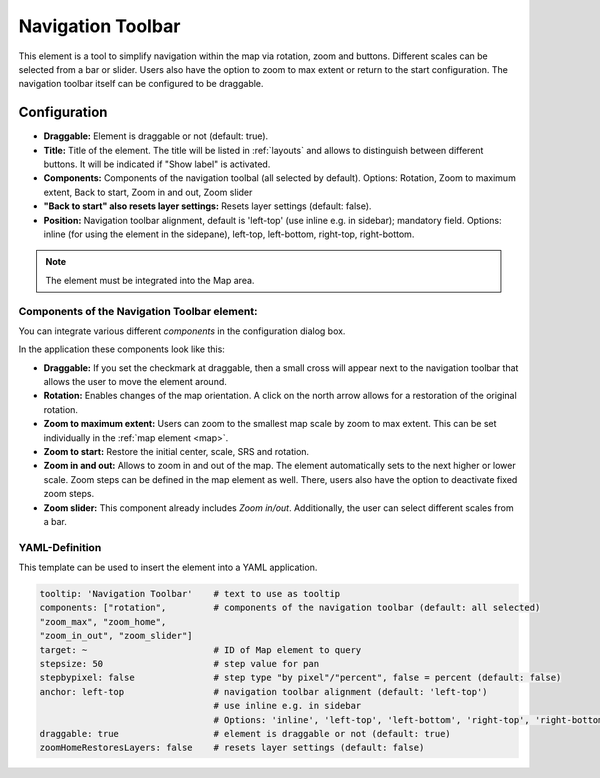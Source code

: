 .. _navigation_toolbar:

Navigation Toolbar
******************

This element is a tool to simplify navigation within the map via rotation, zoom and buttons. Different scales can be selected from a bar or slider. Users also have the option to zoom to max extent or return to the start configuration. The navigation toolbar itself can be configured to be draggable.

.. image:: ../../../figures/navigation_toolbar.png
     :scale: 80

Configuration
=============

.. image:: ../../../figures/navigation_toolbar_configuration.png
     :scale: 70

* **Draggable:** Element is draggable or not (default: true).
* **Title:** Title of the element. The title will be listed in :ref:`layouts` and allows to distinguish between different buttons. It will be indicated if "Show label" is activated.
* **Components:** Components of the navigation toolbal (all selected by default). Options: Rotation, Zoom to maximum extent, Back to start, Zoom in and out, Zoom slider
* **"Back to start" also resets layer settings:** Resets layer settings (default: false).
* **Position:** Navigation toolbar alignment, default is 'left-top' (use inline e.g. in sidebar); mandatory field. Options: inline (for using the element in the sidepane), left-top, left-bottom, right-top, right-bottom.

.. note:: The element must be integrated into the Map area.


Components of the Navigation Toolbar element:
---------------------------------------------

You can integrate various different *components* in the configuration dialog box.

In the application these components look like this:

.. image:: ../../../figures/navigationtoolbar_features.png
     :scale: 80

* **Draggable:** If you set the checkmark at draggable, then a small cross will appear next to the navigation toolbar that allows the user to move the element around.
* **Rotation:** Enables changes of the map orientation. A click on the north arrow allows for a restoration of the original rotation.
* **Zoom to maximum extent:** Users can zoom to the smallest map scale by zoom to max extent. This can be set individually in the :ref:`map element <map>`.
* **Zoom to start:** Restore the initial center, scale, SRS and rotation.
* **Zoom in and out:** Allows to zoom in and out of the map. The element automatically sets to the next higher or lower scale. Zoom steps can be defined in the map element as well. There, users also have the option to deactivate fixed zoom steps.
* **Zoom slider:** This component already includes *Zoom in/out*. Additionally, the user can select different scales from a bar.

YAML-Definition
---------------

This template can be used to insert the element into a YAML application.

.. code-block:: yaml

   tooltip: 'Navigation Toolbar'    # text to use as tooltip
   components: ["rotation",         # components of the navigation toolbar (default: all selected)
   "zoom_max", "zoom_home",
   "zoom_in_out", "zoom_slider"]
   target: ~                        # ID of Map element to query
   stepsize: 50                     # step value for pan
   stepbypixel: false               # step type "by pixel"/"percent", false = percent (default: false)
   anchor: left-top                 # navigation toolbar alignment (default: 'left-top')
                                    # use inline e.g. in sidebar
                                    # Options: 'inline', 'left-top', 'left-bottom', 'right-top', 'right-bottom'
   draggable: true                  # element is draggable or not (default: true)
   zoomHomeRestoresLayers: false    # resets layer settings (default: false)


